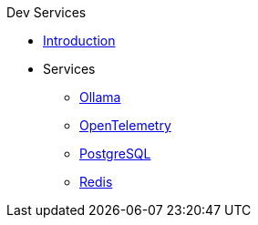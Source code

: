 .Dev Services
* xref:introduction.adoc[Introduction]
* Services
** xref:ollama.adoc[Ollama]
** xref:opentelemetry:dev-services.adoc[OpenTelemetry]
** xref:postgresql.adoc[PostgreSQL]
** xref:redis.adoc[Redis]

